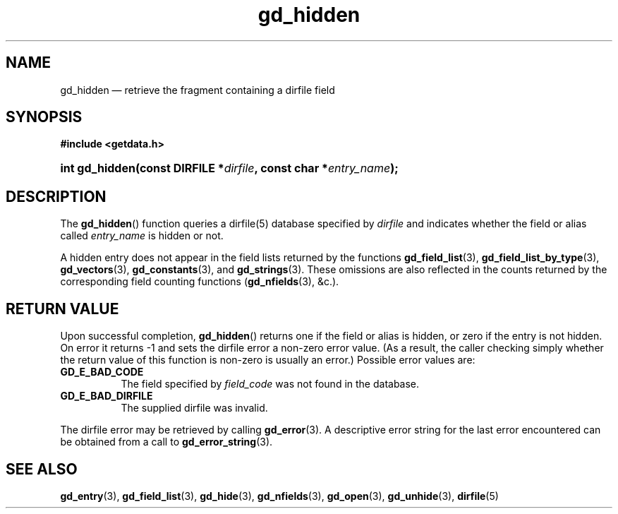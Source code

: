 .\" gd_hidden.3.  The gd_hidden man page.
.\"
.\" Copyright (C) 2012 D. V. Wiebe
.\"
.\""""""""""""""""""""""""""""""""""""""""""""""""""""""""""""""""""""""""
.\"
.\" This file is part of the GetData project.
.\"
.\" Permission is granted to copy, distribute and/or modify this document
.\" under the terms of the GNU Free Documentation License, Version 1.2 or
.\" any later version published by the Free Software Foundation; with no
.\" Invariant Sections, with no Front-Cover Texts, and with no Back-Cover
.\" Texts.  A copy of the license is included in the `COPYING.DOC' file
.\" as part of this distribution.
.\"
.TH gd_hidden 3 "1 January 2012" "Version 0.8.0" "GETDATA"
.SH NAME
gd_hidden \(em retrieve the fragment containing a dirfile field
.SH SYNOPSIS
.B #include <getdata.h>
.HP
.nh
.ad l
.BI "int gd_hidden(const DIRFILE *" dirfile ", const char"
.BI * entry_name );
.hy
.ad n
.SH DESCRIPTION
The
.BR gd_hidden ()
function queries a dirfile(5) database specified by
.I dirfile
and indicates whether the field or alias called
.IR entry_name
is hidden or not.

A hidden entry does not appear in the field lists returned by the functions
.BR gd_field_list (3),
.BR gd_field_list_by_type (3),
.BR gd_vectors (3),
.BR gd_constants (3),
and
.BR gd_strings (3).
These omissions are also reflected in the counts returned by the corresponding
field counting functions
.RB ( gd_nfields (3),
&c.).
.SH RETURN VALUE
Upon successful completion,
.BR gd_hidden ()
returns one if the field or alias is hidden, or zero if the entry is not hidden.
On error it returns -1 and sets the dirfile error a non-zero error value.  (As a
result, the caller checking simply whether the return value of this function is
non-zero is usually an error.)  Possible error values are:
.TP 8
.B GD_E_BAD_CODE
The field specified by
.I field_code
was not found in the database.
.TP
.B GD_E_BAD_DIRFILE
The supplied dirfile was invalid.
.PP
The dirfile error may be retrieved by calling
.BR gd_error (3).
A descriptive error string for the last error encountered can be obtained from
a call to
.BR gd_error_string (3).

.SH SEE ALSO
.BR gd_entry (3),
.BR gd_field_list (3),
.BR gd_hide (3),
.BR gd_nfields (3),
.BR gd_open (3),
.BR gd_unhide (3),
.BR dirfile (5)
